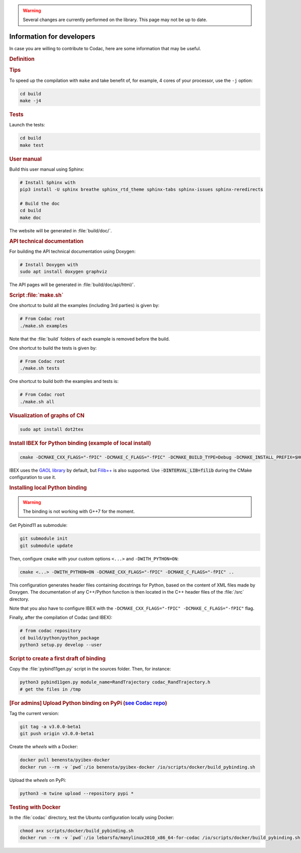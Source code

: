 .. _sec-manual-dev:

.. warning::
  
  Several changes are currently performed on the library.
  This page may not be up to date.

##########################
Information for developers
##########################

In case you are willing to contribute to Codac, here are some information that may be useful.


.. rubric:: Definition

.. rst-class:: fit-page

  CMake supports the following options for development:

  ======================  ======================================================================================
  Option                  Description
  ======================  ======================================================================================
  CMAKE_INSTALL_PREFIX    :ref:`See more <sec-installation-full-linux-cmake>`
  ----------------------  --------------------------------------------------------------------------------------
  CMAKE_BUILD_TYPE        :ref:`See more <sec-installation-full-linux-cmake>`
  ----------------------  --------------------------------------------------------------------------------------
  CMAKE_PREFIX_PATH       :ref:`See more <sec-installation-full-linux-cmake>`
  ----------------------  --------------------------------------------------------------------------------------
  WITH_CAPD=ON            :ref:`See more <sec-extensions-ode>` (not fully supported yet)
  ----------------------  --------------------------------------------------------------------------------------
  BUILD_TESTS             | By default, the tests are not built.
                          | To enable the compilation of tests:

                          .. code-block:: bash

                            cmake <other_cmake_options> -DBUILD_TESTS=ON ..
  ----------------------  --------------------------------------------------------------------------------------
  TEST_EXAMPLES           This will add the execution of the examples in the tests list.

                          .. code-block:: bash

                            cmake <other_cmake_options> -DTEST_EXAMPLES=ON ..
  ----------------------  --------------------------------------------------------------------------------------
  WITH_PYTHON             Note: you need to have ``doxygen`` and Python3 installed on your computer.

                          To enable the compilation of Python binding:

                          .. code-block:: bash

                            cmake <other_cmake_options> -DWITH_PYTHON=ON -DCMAKE_CXX_FLAGS="-fPIC" -DCMAKE_C_FLAGS="-fPIC" ..

                          This configuration generates header files containing docstrings for Python, based on
                          the content of XML files made by Doxygen. The documentation of any C++/Python function
                          is then located in the C++ header files of the :file:`/src` directory.
  ----------------------  --------------------------------------------------------------------------------------
  PYTHON_EXECUTABLE       (optional) Specifies the executable (and version) of Python. For instance:

                          .. code-block:: bash

                            cmake <other_cmake_options> -DPYTHON_EXECUTABLE=/usr/bin/python3.10 ..
  ======================  ======================================================================================



.. rubric:: Tips

To speed up the compilation with ``make`` and take benefit of, for example, 4 cores of your processor, use the ``-j`` option:

.. code-block:: bash
  
  cd build
  make -j4


.. rubric:: Tests

Launch the tests:

.. code-block:: bash

  cd build
  make test


.. rubric:: User manual

Build this user manual using Sphinx:

.. sudo apt install python3-sphinx
.. sudo python3 -m pip install sphinx_rtd_theme sphinx-tabs

.. code-block:: bash
  
  # Install Sphinx with
  pip3 install -U sphinx breathe sphinx_rtd_theme sphinx-tabs sphinx-issues sphinx-reredirects

  # Build the doc
  cd build
  make doc

The website will be generated in :file:`build/doc/`.


.. rubric:: API technical documentation

For building the API technical documentation using Doxygen:

.. code-block:: bash

  # Install Doxygen with
  sudo apt install doxygen graphviz

The API pages will be generated in :file:`build/doc/api/html/`.


.. rubric:: Script :file:`make.sh`

One shortcut to build all the examples (including 3rd parties) is given by:

.. code-block:: bash
  
  # From Codac root
  ./make.sh examples

Note that the :file:`build` folders of each example is removed before the build.

One shortcut to build the tests is given by:

.. code-block:: bash

  # From Codac root
  ./make.sh tests

One shortcut to build both the examples and tests is:

.. code-block:: bash

  # From Codac root
  ./make.sh all


.. rubric:: Visualization of graphs of CN


.. code-block:: bash

  sudo apt install dot2tex


.. rubric:: Install IBEX for Python binding (example of local install)

.. code-block:: bash
  
  cmake -DCMAKE_CXX_FLAGS="-fPIC" -DCMAKE_C_FLAGS="-fPIC" -DCMAKE_BUILD_TYPE=Debug -DCMAKE_INSTALL_PREFIX=$HOME/ibex-lib/build_install ..

IBEX uses the `GAOL library <http://frederic.goualard.net/#research-software>`_ by default, but `Filib++ <http://www2.math.uni-wuppertal.de/wrswt/preprints/prep_01_4.pdf>`_ is also supported. Use :code:`-DINTERVAL_LIB=filib` during the CMake configuration to use it.


.. rubric:: Installing local Python binding

.. warning::

  The binding is not working with G++7 for the moment. 

Get Pybind11 as submodule:

.. code-block:: bash
  
  git submodule init
  git submodule update

Then, configure ``cmake`` with your custom options ``<...>`` and ``-DWITH_PYTHON=ON``:

.. code-block:: bash
  
  cmake <...> -DWITH_PYTHON=ON -DCMAKE_CXX_FLAGS="-fPIC" -DCMAKE_C_FLAGS="-fPIC" ..

This configuration generates header files containing docstrings for Python, based on
the content of XML files made by Doxygen. The documentation of any C++/Python function
is then located in the C++ header files of the :file:`/src` directory.

Note that you also have to configure IBEX with the ``-DCMAKE_CXX_FLAGS="-fPIC" -DCMAKE_C_FLAGS="-fPIC"`` flag.

Finally, after the compilation of Codac (and IBEX):

.. code-block:: bash
  
  # from codac repository
  cd build/python/python_package
  python3 setup.py develop --user


.. rubric:: Script to create a first draft of binding

Copy the :file:`pybind11gen.py` script in the sources folder. Then, for instance:

.. code-block:: bash
  
  python3 pybind11gen.py module_name=RandTrajectory codac_RandTrajectory.h
  # get the files in /tmp


.. rubric:: [For admins] Upload Python binding on PyPi (`see Codac repo <https://pypi.org/project/codac/>`_)

Tag the current version:

.. code-block:: bash

  git tag -a v3.0.0-beta1
  git push origin v3.0.0-beta1

Create the *wheels* with a Docker:

.. code-block:: bash

  docker pull benensta/pyibex-docker
  docker run --rm -v `pwd`:/io benensta/pyibex-docker /io/scripts/docker/build_pybinding.sh

Upload the *wheels* on PyPi:

.. code-block:: bash

  python3 -m twine upload --repository pypi *

.. rubric:: Testing with Docker

In the :file:`codac` directory, test the Ubuntu configuration locally using Docker:

.. code-block:: bash

  chmod a+x scripts/docker/build_pybinding.sh
  docker run --rm -v `pwd`:/io lebarsfa/manylinux2010_x86_64-for-codac /io/scripts/docker/build_pybinding.sh